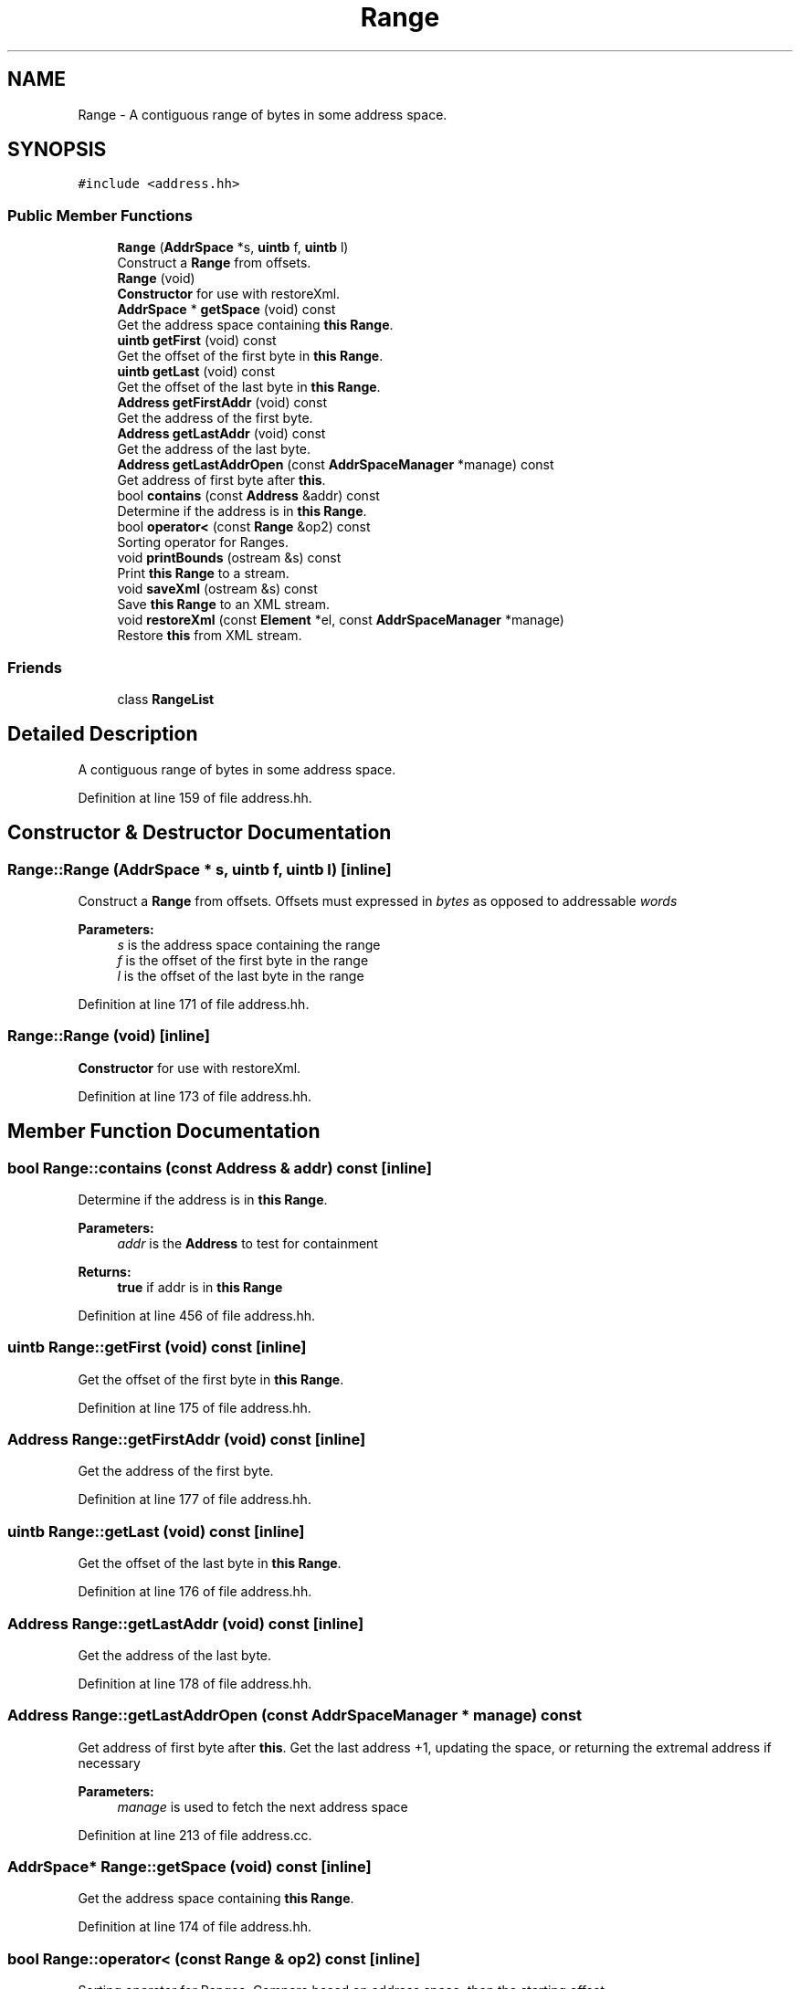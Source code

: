 .TH "Range" 3 "Sun Apr 14 2019" "decompile" \" -*- nroff -*-
.ad l
.nh
.SH NAME
Range \- A contiguous range of bytes in some address space\&.  

.SH SYNOPSIS
.br
.PP
.PP
\fC#include <address\&.hh>\fP
.SS "Public Member Functions"

.in +1c
.ti -1c
.RI "\fBRange\fP (\fBAddrSpace\fP *s, \fBuintb\fP f, \fBuintb\fP l)"
.br
.RI "Construct a \fBRange\fP from offsets\&. "
.ti -1c
.RI "\fBRange\fP (void)"
.br
.RI "\fBConstructor\fP for use with restoreXml\&. "
.ti -1c
.RI "\fBAddrSpace\fP * \fBgetSpace\fP (void) const"
.br
.RI "Get the address space containing \fBthis\fP \fBRange\fP\&. "
.ti -1c
.RI "\fBuintb\fP \fBgetFirst\fP (void) const"
.br
.RI "Get the offset of the first byte in \fBthis\fP \fBRange\fP\&. "
.ti -1c
.RI "\fBuintb\fP \fBgetLast\fP (void) const"
.br
.RI "Get the offset of the last byte in \fBthis\fP \fBRange\fP\&. "
.ti -1c
.RI "\fBAddress\fP \fBgetFirstAddr\fP (void) const"
.br
.RI "Get the address of the first byte\&. "
.ti -1c
.RI "\fBAddress\fP \fBgetLastAddr\fP (void) const"
.br
.RI "Get the address of the last byte\&. "
.ti -1c
.RI "\fBAddress\fP \fBgetLastAddrOpen\fP (const \fBAddrSpaceManager\fP *manage) const"
.br
.RI "Get address of first byte after \fBthis\fP\&. "
.ti -1c
.RI "bool \fBcontains\fP (const \fBAddress\fP &addr) const"
.br
.RI "Determine if the address is in \fBthis\fP \fBRange\fP\&. "
.ti -1c
.RI "bool \fBoperator<\fP (const \fBRange\fP &op2) const"
.br
.RI "Sorting operator for Ranges\&. "
.ti -1c
.RI "void \fBprintBounds\fP (ostream &s) const"
.br
.RI "Print \fBthis\fP \fBRange\fP to a stream\&. "
.ti -1c
.RI "void \fBsaveXml\fP (ostream &s) const"
.br
.RI "Save \fBthis\fP \fBRange\fP to an XML stream\&. "
.ti -1c
.RI "void \fBrestoreXml\fP (const \fBElement\fP *el, const \fBAddrSpaceManager\fP *manage)"
.br
.RI "Restore \fBthis\fP from XML stream\&. "
.in -1c
.SS "Friends"

.in +1c
.ti -1c
.RI "class \fBRangeList\fP"
.br
.in -1c
.SH "Detailed Description"
.PP 
A contiguous range of bytes in some address space\&. 
.PP
Definition at line 159 of file address\&.hh\&.
.SH "Constructor & Destructor Documentation"
.PP 
.SS "Range::Range (\fBAddrSpace\fP * s, \fBuintb\fP f, \fBuintb\fP l)\fC [inline]\fP"

.PP
Construct a \fBRange\fP from offsets\&. Offsets must expressed in \fIbytes\fP as opposed to addressable \fIwords\fP 
.PP
\fBParameters:\fP
.RS 4
\fIs\fP is the address space containing the range 
.br
\fIf\fP is the offset of the first byte in the range 
.br
\fIl\fP is the offset of the last byte in the range 
.RE
.PP

.PP
Definition at line 171 of file address\&.hh\&.
.SS "Range::Range (void)\fC [inline]\fP"

.PP
\fBConstructor\fP for use with restoreXml\&. 
.PP
Definition at line 173 of file address\&.hh\&.
.SH "Member Function Documentation"
.PP 
.SS "bool Range::contains (const \fBAddress\fP & addr) const\fC [inline]\fP"

.PP
Determine if the address is in \fBthis\fP \fBRange\fP\&. 
.PP
\fBParameters:\fP
.RS 4
\fIaddr\fP is the \fBAddress\fP to test for containment 
.RE
.PP
\fBReturns:\fP
.RS 4
\fBtrue\fP if addr is in \fBthis\fP \fBRange\fP 
.RE
.PP

.PP
Definition at line 456 of file address\&.hh\&.
.SS "\fBuintb\fP Range::getFirst (void) const\fC [inline]\fP"

.PP
Get the offset of the first byte in \fBthis\fP \fBRange\fP\&. 
.PP
Definition at line 175 of file address\&.hh\&.
.SS "\fBAddress\fP Range::getFirstAddr (void) const\fC [inline]\fP"

.PP
Get the address of the first byte\&. 
.PP
Definition at line 177 of file address\&.hh\&.
.SS "\fBuintb\fP Range::getLast (void) const\fC [inline]\fP"

.PP
Get the offset of the last byte in \fBthis\fP \fBRange\fP\&. 
.PP
Definition at line 176 of file address\&.hh\&.
.SS "\fBAddress\fP Range::getLastAddr (void) const\fC [inline]\fP"

.PP
Get the address of the last byte\&. 
.PP
Definition at line 178 of file address\&.hh\&.
.SS "\fBAddress\fP Range::getLastAddrOpen (const \fBAddrSpaceManager\fP * manage) const"

.PP
Get address of first byte after \fBthis\fP\&. Get the last address +1, updating the space, or returning the extremal address if necessary 
.PP
\fBParameters:\fP
.RS 4
\fImanage\fP is used to fetch the next address space 
.RE
.PP

.PP
Definition at line 213 of file address\&.cc\&.
.SS "\fBAddrSpace\fP* Range::getSpace (void) const\fC [inline]\fP"

.PP
Get the address space containing \fBthis\fP \fBRange\fP\&. 
.PP
Definition at line 174 of file address\&.hh\&.
.SS "bool Range::operator< (const \fBRange\fP & op2) const\fC [inline]\fP"

.PP
Sorting operator for Ranges\&. Compare based on address space, then the starting offset 
.PP
\fBParameters:\fP
.RS 4
\fIop2\fP is the \fBRange\fP to compare with \fBthis\fP 
.RE
.PP
\fBReturns:\fP
.RS 4
\fBtrue\fP if \fBthis\fP comes before op2 
.RE
.PP

.PP
Definition at line 187 of file address\&.hh\&.
.SS "void Range::printBounds (ostream & s) const"

.PP
Print \fBthis\fP \fBRange\fP to a stream\&. Output a description of this \fBRange\fP like: ram: 7f-9c 
.PP
\fBParameters:\fP
.RS 4
\fIs\fP is the output stream 
.RE
.PP

.PP
Definition at line 231 of file address\&.cc\&.
.SS "void Range::restoreXml (const \fBElement\fP * el, const \fBAddrSpaceManager\fP * manage)"

.PP
Restore \fBthis\fP from XML stream\&. Reconstruct this object from an XML <range> element 
.PP
\fBParameters:\fP
.RS 4
\fIel\fP is the XML element 
.br
\fImanage\fP is the space manage for recovering \fBAddrSpace\fP objects 
.RE
.PP

.PP
Definition at line 253 of file address\&.cc\&.
.SS "void Range::saveXml (ostream & s) const"

.PP
Save \fBthis\fP \fBRange\fP to an XML stream\&. Write this object to a stream as a <range> tag\&. 
.PP
\fBParameters:\fP
.RS 4
\fIs\fP is the output stream 
.RE
.PP

.PP
Definition at line 240 of file address\&.cc\&.
.SH "Friends And Related Function Documentation"
.PP 
.SS "friend class \fBRangeList\fP\fC [friend]\fP"

.PP
Definition at line 160 of file address\&.hh\&.

.SH "Author"
.PP 
Generated automatically by Doxygen for decompile from the source code\&.
